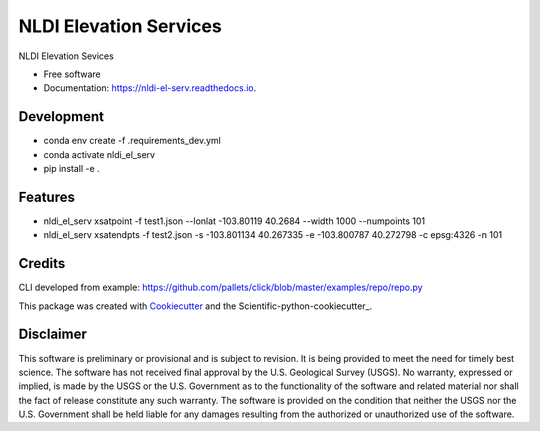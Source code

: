 =======================
NLDI Elevation Services
=======================


.. image:: https://img.shields.io/pypi/v/nldi_el_serv.svg
        :target: https://pypi.python.org/pypi/nldi_el_serv

.. image:: https://travis-ci.com/ACWI-SSWD/nldi_el_serv.svg?branch=main
        :target: https://travis-ci.com/ACWI-SSWD/nldi_el_serv

.. image:: https://readthedocs.org/projects/nldi-el-serv/badge/?version=latest
        :target: https://nldi-el-serv.readthedocs.io/en/latest/?badge=latest
        :alt: Documentation Status



NLDI Elevation Sevices

* Free software
* Documentation: https://nldi-el-serv.readthedocs.io.

Development
-----------
* conda env create -f .\requirements_dev.yml
* conda activate nldi_el_serv
* pip install -e .


Features
--------

* nldi_el_serv xsatpoint -f test1.json --lonlat -103.80119 40.2684  --width 1000 --numpoints 101
* nldi_el_serv xsatendpts -f test2.json -s -103.801134 40.267335 -e -103.800787 40.272798 -c epsg:4326 -n 101

Credits
-------

CLI developed from example: https://github.com/pallets/click/blob/master/examples/repo/repo.py

This package was created with Cookiecutter_ and the Scientific-python-cookiecutter_.

.. _Cookiecutter: https://github.com/audreyr/cookiecutter
.. _Scientific_python_cookiecutter: https://github.com/NSLS-II/scientific-python-cookiecutter

Disclaimer
----------

This software is preliminary or provisional and is subject to revision. It is
being provided to meet the need for timely best science. The software has not
received final approval by the U.S. Geological Survey (USGS). No warranty,
expressed or implied, is made by the USGS or the U.S. Government as to the
functionality of the software and related material nor shall the fact of release
constitute any such warranty. The software is provided on the condition that
neither the USGS nor the U.S. Government shall be held liable for any damages
resulting from the authorized or unauthorized use of the software.

